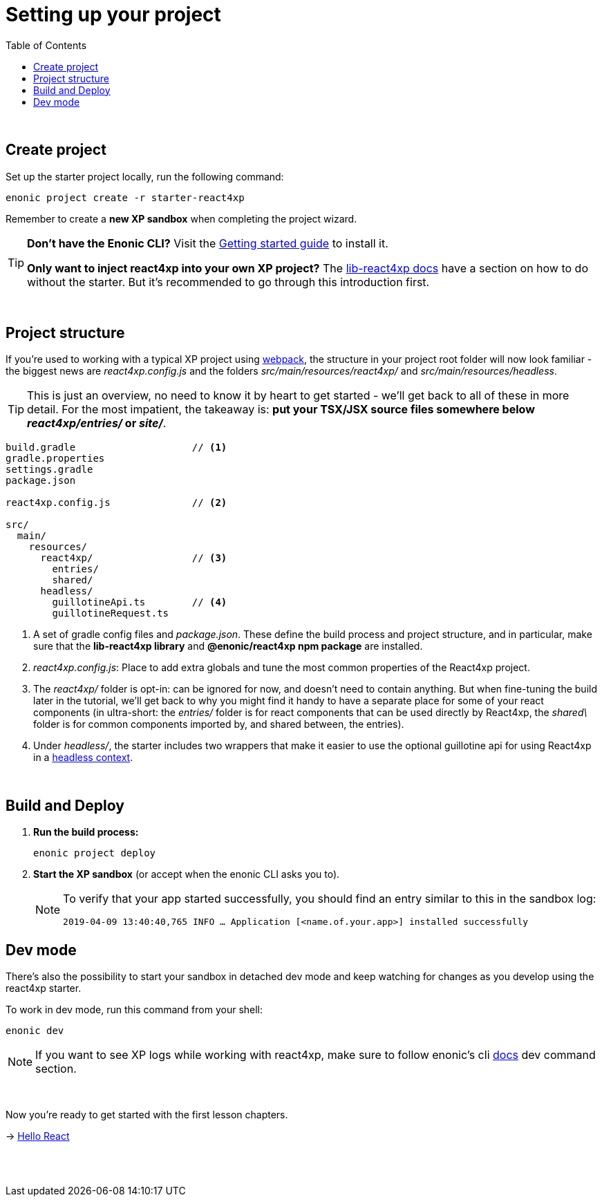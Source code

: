 = Setting up your project
:toc: right
:imagesdir: media/

{zwsp} +


== Create project

Set up the starter project locally, run the following command:

[source,bash]
----
enonic project create -r starter-react4xp
----

Remember to create a *new XP sandbox* when completing the project wizard.

[TIP]
====
*Don't have the Enonic CLI?* Visit the https://developer.enonic.com/start[Getting started guide] to install it.

*Only want to inject react4xp into your own XP project?* The https://github.com/enonic/lib-react4xp/blob/master/README.md#setup-option-2-using-react4xp-in-an-existing-project[lib-react4xp docs] have a section on how to do without the starter. But it's recommended to go through this introduction first.
====

{zwsp} +

== Project structure

If you're used to working with a typical XP project using https://developer.enonic.com/templates/webpack[webpack], the structure in your project root folder will now look familiar -
the biggest news are _react4xp.config.js_ and the folders _src/main/resources/react4xp/_ and _src/main/resources/headless_.

TIP: This is just an overview, no need to know it by heart to get started - we'll get back to all of these in more detail. For the most impatient, the takeaway is: *put your TSX/JSX source files somewhere below _react4xp/entries/_ or _site/_*.

[source,files]
----
build.gradle                    // <1>
gradle.properties
settings.gradle
package.json

react4xp.config.js              // <2>

src/
  main/
    resources/
      react4xp/                 // <3>
        entries/
        shared/
      headless/
        guillotineApi.ts        // <4>
        guillotineRequest.ts

----

<1> A set of gradle config files and _package.json_. These define the build process and project structure, and in particular, make sure that the *lib-react4xp library* and *@enonic/react4xp npm package* are installed.
<2> _react4xp.config.js_: Place to add extra globals and tune the most common properties of the React4xp project.
<3> The _react4xp/_ folder is opt-in: can be ignored for now, and doesn't need to contain anything. But when fine-tuning the build later in the tutorial, we'll get back to why you might find it handy to have a separate place for some of your react components (in ultra-short: the _entries/_ folder is for react components that can be used directly by React4xp, the _shared\_ folder is for common components imported by, and shared between, the entries).
<4> Under _headless/_, the starter includes two wrappers that make it easier to use the optional guillotine api for using React4xp in a <<guillotine#, headless context>>.

{zwsp} +

== Build and Deploy

1. *Run the build process:*
+
[source, bash]
----
enonic project deploy
----
+
2. *Start the XP sandbox* (or accept when the enonic CLI asks you to).
+
[NOTE]
====
To verify that your app started successfully, you should find an entry similar to this in the sandbox log:

`2019-04-09 13:40:40,765 INFO ... Application [<name.of.your.app>] installed successfully`
====

== Dev mode

There's also the possibility to start your sandbox in detached dev mode and keep watching for changes as you develop using the react4xp starter.

To work in dev mode, run this command from your shell:

[source, bash]
----
enonic dev
----

[NOTE]
====
If you want to see XP logs while working with react4xp, make sure to follow enonic's cli https://developer.enonic.com/docs/enonic-cli/stable/dev#dev[docs] dev command section.
====

{zwsp} +

Now you're ready to get started with the first lesson chapters.

[.right]
-> <<hello-react#, Hello React>>

{zwsp} +
{zwsp} +
